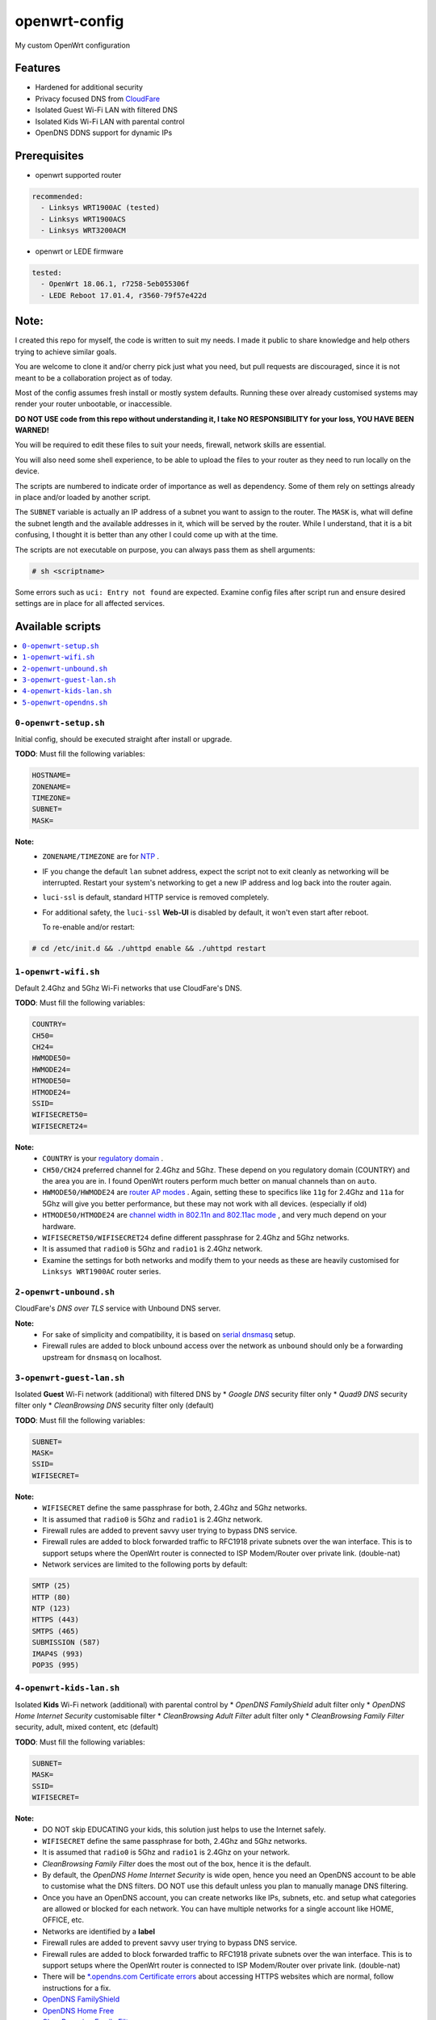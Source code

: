 ==============
openwrt-config
==============

My custom OpenWrt configuration

Features
========
* Hardened for additional security
* Privacy focused DNS from `CloudFare <https://blog.cloudflare.com/dns-over-tls-for-openwrt>`_
* Isolated Guest Wi-Fi LAN with filtered DNS
* Isolated Kids Wi-Fi LAN with parental control
* OpenDNS DDNS support for dynamic IPs

Prerequisites
=============
* openwrt supported router

.. code:: yaml

    recommended:
      - Linksys WRT1900AC (tested)
      - Linksys WRT1900ACS
      - Linksys WRT3200ACM

* openwrt or LEDE firmware

.. code:: yaml

    tested:
      - OpenWrt 18.06.1, r7258-5eb055306f
      - LEDE Reboot 17.01.4, r3560-79f57e422d

Note:
=====
I created this repo for myself, the code is written to suit my needs. I made it
public to share knowledge and help others trying to achieve similar goals.

You are welcome to clone it and/or cherry pick just what you need, but pull requests
are discouraged, since it is not meant to be a collaboration project as of today.

Most of the config assumes fresh install or mostly system defaults. Running these
over already customised systems may render your router unbootable, or inaccessible.

**DO NOT USE code from this repo without understanding it, I take NO RESPONSIBILITY
for your loss, YOU HAVE BEEN WARNED!**

You will be required to edit these files to suit your needs, firewall, network
skills are essential.

You will also need some shell experience, to be able to upload the files to your
router as they need to run locally on the device.

The scripts are numbered to indicate order of importance as well as dependency.
Some of them rely on settings already in place and/or loaded by another script.

The ``SUBNET`` variable is actually an IP address of a subnet you want to assign to
the router. The ``MASK`` is, what will define the subnet length and the available
addresses in it, which will be served by the router. While I understand, that it is a
bit confusing, I thought it is better than any other I could come up with at the time.

The scripts are not executable on purpose, you can always pass them as shell arguments:

.. code::

    # sh <scriptname>

Some errors such as ``uci: Entry not found`` are expected. Examine config files
after script run and ensure desired settings are in place for all affected services.

Available scripts
=================

.. contents::
    :local:

``0-openwrt-setup.sh``
----------------------

Initial config, should be executed straight after install or upgrade.

**TODO**:
Must fill the following variables:

.. code::

    HOSTNAME=
    ZONENAME=
    TIMEZONE=
    SUBNET=
    MASK=

**Note:**
 * ``ZONENAME/TIMEZONE`` are for `NTP <https://openwrt.org/docs/guide-user/base-system/system_configuration>`_ .

 * IF you change the default ``lan`` subnet address, expect the script not
   to exit cleanly as networking will be interrupted. Restart your system's
   networking to get a new IP address and log back into the router again.

 * ``luci-ssl`` is default, standard HTTP service is removed completely.

 * For additional safety, the ``luci-ssl`` **Web-UI** is disabled by default,
   it won't even start after reboot.

   To re-enable and/or restart:

.. code::

    # cd /etc/init.d && ./uhttpd enable && ./uhttpd restart

``1-openwrt-wifi.sh``
---------------------

Default 2.4Ghz and 5Ghz Wi-Fi networks that use CloudFare's DNS.

**TODO**:
Must fill the following variables:

.. code::

    COUNTRY=
    CH50=
    CH24=
    HWMODE50=
    HWMODE24=
    HTMODE50=
    HTMODE24=
    SSID=
    WIFISECRET50=
    WIFISECRET24=

**Note:**
 * ``COUNTRY`` is your `regulatory domain <https://openwrt.org/docs/guide-user/network/wifi/wifi_countrycode>`_ .

 * ``CH50/CH24`` preferred channel for 2.4Ghz and 5Ghz. These depend on you regulatory domain (COUNTRY)
   and the area you are in. I found OpenWrt routers perform much better on manual channels than on ``auto``.

 * ``HWMODE50/HWMODE24`` are `router AP modes <https://openwrt.org/docs/guide-user/network/wifi/basic>`_ .
   Again, setting these to specifics like ``11g`` for 2.4Ghz and ``11a`` for 5Ghz will give you better
   performance, but these may not work with all devices. (especially if old)

 * ``HTMODE50/HTMODE24`` are `channel width in 802.11n and 802.11ac mode <https://openwrt.org/docs/guide-user/network/wifi/basic>`_ , and very much depend on your hardware.

 * ``WIFISECRET50/WIFISECRET24`` define different passphrase for 2.4Ghz and 5Ghz networks.

 * It is assumed that ``radio0`` is 5Ghz and ``radio1`` is 2.4Ghz network.

 * Examine the settings for both networks and modify them to your needs as these are
   heavily customised for ``Linksys WRT1900AC`` router series.

``2-openwrt-unbound.sh``
------------------------

CloudFare's *DNS over TLS* service with Unbound DNS server.

**Note:**
 * For sake of simplicity and compatibility, it is based on `serial dnsmasq <https://github.com/openwrt/packages/tree/master/net/unbound/files#serial-dnsmasq>`_ setup.

 * Firewall rules are added to block unbound access over the network as ``unbound``
   should only be a forwarding upstream for ``dnsmasq`` on localhost.

``3-openwrt-guest-lan.sh``
--------------------------

Isolated **Guest** Wi-Fi network (additional) with filtered DNS by
* *Google DNS* security filter only
* *Quad9 DNS* security filter only
* *CleanBrowsing DNS* security filter only (default)

**TODO**:
Must fill the following variables:

.. code::

    SUBNET=
    MASK=
    SSID=
    WIFISECRET=

**Note:**
 * ``WIFISECRET`` define the same passphrase for both, 2.4Ghz and 5Ghz networks.

 * It is assumed that ``radio0`` is 5Ghz and ``radio1`` is 2.4Ghz network.

 * Firewall rules are added to prevent savvy user trying to bypass DNS service.

 * Firewall rules are added to block forwarded traffic to RFC1918 private subnets
   over the wan interface. This is to support setups where the OpenWrt router is
   connected to ISP Modem/Router over private link. (double-nat)

 * Network services are limited to the following ports by default:

.. code::

    SMTP (25)
    HTTP (80)
    NTP (123)
    HTTPS (443)
    SMTPS (465)
    SUBMISSION (587)
    IMAP4S (993)
    POP3S (995)

``4-openwrt-kids-lan.sh``
-------------------------

Isolated **Kids** Wi-Fi network (additional) with parental control by
* *OpenDNS FamilyShield* adult filter only
* *OpenDNS Home Internet Security* customisable filter
* *CleanBrowsing Adult Filter* adult filter only
* *CleanBrowsing Family Filter* security, adult, mixed content, etc (default)

**TODO**:
Must fill the following variables:

.. code::

    SUBNET=
    MASK=
    SSID=
    WIFISECRET=

**Note:**
 * DO NOT skip EDUCATING your kids, this solution just helps to use the Internet safely.

 * ``WIFISECRET`` define the same passphrase for both, 2.4Ghz and 5Ghz networks.

 * It is assumed that ``radio0`` is 5Ghz and ``radio1`` is 2.4Ghz on your network.

 * *CleanBrowsing Family Filter* does the most out of the box, hence it is the default.

 * By default, the *OpenDNS Home Internet Security* is wide open, hence you need an OpenDNS
   account to be able to customise what the DNS filters. DO NOT use this default unless
   you plan to manually manage DNS filtering.

 * Once you have an OpenDNS account, you can create networks like IPs, subnets, etc. and setup
   what categories are allowed or blocked for each network. You can have multiple networks
   for a single account like HOME, OFFICE, etc.

 * Networks are identified by a **label**

 * Firewall rules are added to prevent savvy user trying to bypass DNS service.

 * Firewall rules are added to block forwarded traffic to RFC1918 private subnets
   over the wan interface. This is to support setups where the OpenWrt router is
   connected to ISP Modem/Router over private link. (double-nat)

 * There will be `*.opendns.com Certificate errors <https://support.opendns.com/hc/en-us/articles/227988767--opendns-com-Certificate-errors-Adding-Exceptions>`_ about accessing HTTPS websites which are normal, follow instructions for a fix.

 * `OpenDNS FamilyShield <https://support.opendns.com/hc/en-us/articles/228006487-FamilyShield-Router-Configurationnstructions>`_

 * `OpenDNS Home Free <https://www.opendns.com/home-internet-security/>`_

 * `CleanBrowsing Family Filter <https://cleanbrowsing.org/filters/>`_

 * Network services are limited to the following ports by default:

.. code::

    SMTP (25)
    HTTP (80)
    NTP (123)
    HTTPS (443)
    SMTPS (465)
    SUBMISSION (587)
    IMAP4S (993)
    POP3S (995)

``5-openwrt-opendns.sh``
------------------------

OpenDNS DDNS service to update the IP address for the given network label (service).

**TODO**:
Must fill the following variables:

.. code::

    DDNS_USER=
    DDNS_PASS=
    DDNS_LABEL=

**Note:**
 * ``DDNS_USER/DDNS_PASS`` are your OpenDNS account credentials, the same you use to log in
   to your account over the web.

 * ``DDNS_LABEL`` identifies your network within your OpenDNS account.

 * Errors like ``WARN : Service section disabled! - TERMINATE`` are normal, the default ``ddns``
   config is responsible for this. This should disappear after the script is run.
